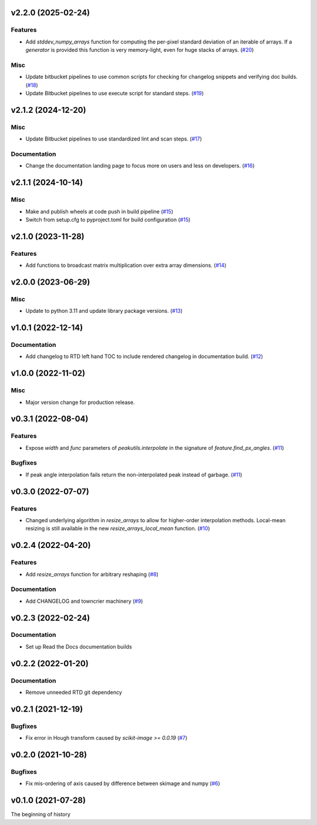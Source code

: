 v2.2.0 (2025-02-24)
===================

Features
--------

- Add `stddev_numpy_arrays` function for computing the per-pixel standard deviation of an iterable of arrays.
  If a `generator` is provided this function is very memory-light, even for huge stacks of arrays. (`#20 <https://bitbucket.org/dkistdc/dkist-processing-math/pull-requests/20>`__)


Misc
----

- Update bitbucket pipelines to use common scripts for checking for changelog snippets and verifying doc builds. (`#18 <https://bitbucket.org/dkistdc/dkist-processing-math/pull-requests/18>`__)
- Update Bitbucket pipelines to use execute script for standard steps. (`#19 <https://bitbucket.org/dkistdc/dkist-processing-math/pull-requests/19>`__)


v2.1.2 (2024-12-20)
===================

Misc
----

- Update Bitbucket pipelines to use standardized lint and scan steps. (`#17 <https://bitbucket.org/dkistdc/dkist-processing-math/pull-requests/17>`__)


Documentation
-------------

- Change the documentation landing page to focus more on users and less on developers. (`#16 <https://bitbucket.org/dkistdc/dkist-processing-math/pull-requests/16>`__)


v2.1.1 (2024-10-14)
===================

Misc
----

- Make and publish wheels at code push in build pipeline (`#15 <https://bitbucket.org/dkistdc/dkist-processing-math/pull-requests/15>`__)
- Switch from setup.cfg to pyproject.toml for build configuration (`#15 <https://bitbucket.org/dkistdc/dkist-processing-math/pull-requests/15>`__)


v2.1.0 (2023-11-28)
===================

Features
--------

- Add functions to broadcast matrix multiplication over extra array dimensions. (`#14 <https://bitbucket.org/dkistdc/dkist-processing-math/pull-requests/14>`__)


v2.0.0 (2023-06-29)
===================

Misc
----

- Update to python 3.11 and update library package versions. (`#13 <https://bitbucket.org/dkistdc/dkist-processing-math/pull-requests/13>`__)


v1.0.1 (2022-12-14)
===================

Documentation
-------------

- Add changelog to RTD left hand TOC to include rendered changelog in documentation build. (`#12 <https://bitbucket.org/dkistdc/dkist-processing-math/pull-requests/12>`__)


v1.0.0 (2022-11-02)
===================

Misc
----

- Major version change for production release.


v0.3.1 (2022-08-04)
===================

Features
--------

- Expose `width` and `func` parameters of `peakutils.interpolate` in the signature of `feature.find_px_angles`. (`#11 <https://bitbucket.org/dkistdc/dkist-processing-math/pull-requests/11>`__)


Bugfixes
--------

- If peak angle interpolation fails return the non-interpolated peak instead of garbage. (`#11 <https://bitbucket.org/dkistdc/dkist-processing-math/pull-requests/11>`__)


v0.3.0 (2022-07-07)
===================

Features
--------

- Changed underlying algorithm in `resize_arrays` to allow for higher-order interpolation methods. Local-mean resizing is still available in the new `resize_arrays_local_mean` function. (`#10 <https://bitbucket.org/dkistdc/dkist-processing-math/pull-requests/10>`__)


v0.2.4 (2022-04-20)
===================

Features
--------

- Add `resize_arrays` function for arbitrary reshaping (`#8 <https://bitbucket.org/dkistdc/dkist-processing-math/pull-requests/8>`__)


Documentation
-------------

- Add CHANGELOG and towncrier machinery (`#9 <https://bitbucket.org/dkistdc/dkist-processing-math/pull-requests/9>`__)


v0.2.3 (2022-02-24)
===================

Documentation
-------------

- Set up Read the Docs documentation builds

v0.2.2 (2022-01-20)
===================

Documentation
-------------

- Remove unneeded RTD git dependency

v0.2.1 (2021-12-19)
===================

Bugfixes
--------

- Fix error in Hough transform caused by `scikit-image >= 0.0.19` (`#7 <https://bitbucket.org/dkistdc/dkist-processing-math/pull-requests/7>`__)

v0.2.0 (2021-10-28)
===================

Bugfixes
--------

- Fix mis-ordering of axis caused by difference between skimage and numpy (`#6 <https://bitbucket.org/dkistdc/dkist-processing-math/pull-requests/6>`__)

v0.1.0 (2021-07-28)
===================

The beginning of history
